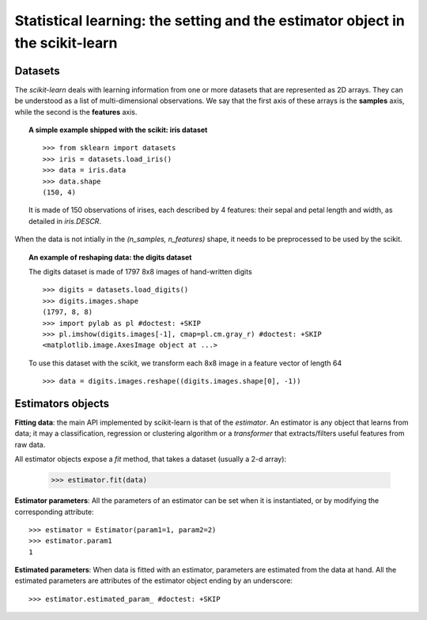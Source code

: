 
===============================================================================
Statistical learning: the setting and the estimator object in the scikit-learn
===============================================================================

Datasets
=========

The `scikit-learn` deals with learning information from one or more
datasets that are represented as 2D arrays. They can be understood as a
list of multi-dimensional observations. We say that the first axis of
these arrays is the **samples** axis, while the second is the
**features** axis.

.. topic:: A simple example shipped with the scikit: iris dataset

    ::

        >>> from sklearn import datasets
        >>> iris = datasets.load_iris()
        >>> data = iris.data
        >>> data.shape
        (150, 4)

    It is made of 150 observations of irises, each described by 4
    features: their sepal and petal length and width, as detailed in
    `iris.DESCR`.

When the data is not intially in the `(n_samples, n_features)` shape, it
needs to be preprocessed to be used by the scikit.

.. topic:: An example of reshaping data: the digits dataset 

    .. image:: ../../auto_examples/datasets/images/plot_digits_last_image_1.png
        :target: ../../auto_examples/datasets/plot_digits_last_image.html
        :align: right
        :scale: 60

    The digits dataset is made of 1797 8x8 images of hand-written
    digits ::

        >>> digits = datasets.load_digits()
        >>> digits.images.shape
        (1797, 8, 8)
        >>> import pylab as pl #doctest: +SKIP
        >>> pl.imshow(digits.images[-1], cmap=pl.cm.gray_r) #doctest: +SKIP
        <matplotlib.image.AxesImage object at ...>

    To use this dataset with the scikit, we transform each 8x8 image in a
    feature vector of length 64 ::

        >>> data = digits.images.reshape((digits.images.shape[0], -1))


Estimators objects
===================

.. Some code to make the doctests run

   >>> from sklearn.base import BaseEstimator
   >>> class Estimator(BaseEstimator):
   ...      def __init__(self, param1=0, param2=0):
   ...          self.param1 = param1
   ...          self.param2 = param2
   ...      def fit(self, data):
   ...          pass
   >>> estimator = Estimator()

**Fitting data**: the main API implemented by scikit-learn is that of the
`estimator`. An estimator is any object that learns from data;
it may a classification, regression or clustering algorithm or
a `transformer` that extracts/filters useful features from raw data.

All estimator objects expose a `fit` method, that takes a dataset
(usually a 2-d array):

    >>> estimator.fit(data)

**Estimator parameters**: All the parameters of an estimator can be set
when it is instantiated, or by modifying the corresponding attribute::

    >>> estimator = Estimator(param1=1, param2=2)
    >>> estimator.param1
    1

**Estimated parameters**: When data is fitted with an estimator,
parameters are estimated from the data at hand. All the estimated
parameters are attributes of the estimator object ending by an
underscore::

    >>> estimator.estimated_param_ #doctest: +SKIP


